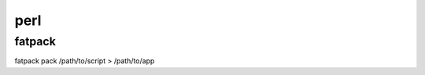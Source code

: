 perl
==============================

fatpack
------------------------------

fatpack pack /path/to/script > /path/to/app
